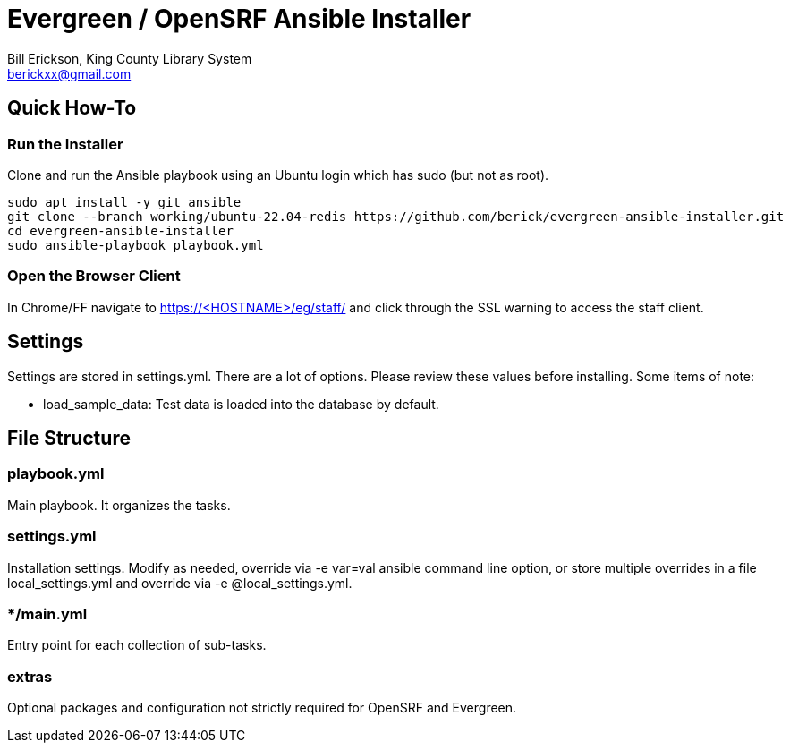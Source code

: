 = Evergreen / OpenSRF Ansible Installer
:author: Bill Erickson, King County Library System
:email: berickxx@gmail.com      

== Quick How-To

=== Run the Installer

Clone and run the Ansible playbook using an Ubuntu login which has sudo
(but not as root).

[source,sh]
---------------------------------------------------------------------------
sudo apt install -y git ansible
git clone --branch working/ubuntu-22.04-redis https://github.com/berick/evergreen-ansible-installer.git
cd evergreen-ansible-installer
sudo ansible-playbook playbook.yml
---------------------------------------------------------------------------

=== Open the Browser Client

In Chrome/FF navigate to https://<HOSTNAME>/eg/staff/ and click 
through the SSL warning to access the staff client.

== Settings

Settings are stored in settings.yml.  There are a lot of options.  Please
review these values before installing.  Some items of note:

* load_sample_data: Test data is loaded into the database by default.

== File Structure

=== playbook.yml 

Main playbook.  It organizes the tasks.

=== settings.yml

Installation settings.  Modify as needed, override via -e var=val
ansible command line option, or store multiple overrides in a file
local_settings.yml and override via -e @local_settings.yml.

=== */main.yml

Entry point for each collection of sub-tasks.

=== extras

Optional packages and configuration not strictly required for OpenSRF 
and Evergreen.
